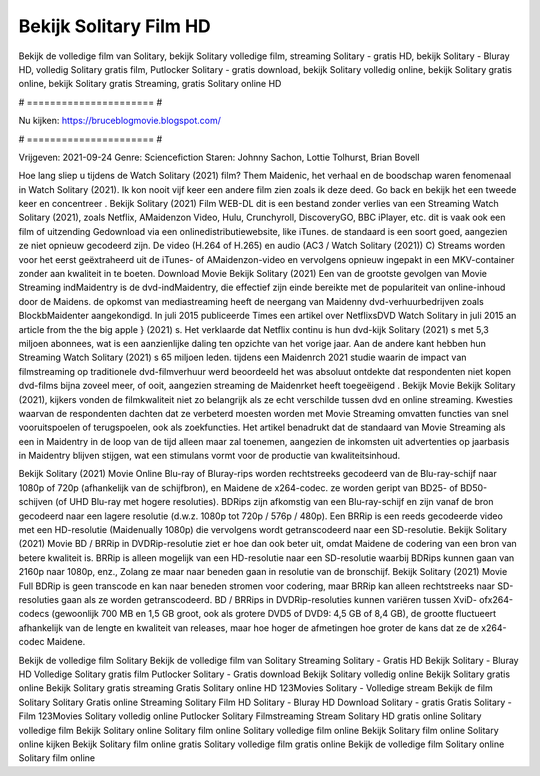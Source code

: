 Bekijk Solitary Film HD
======================
Bekijk de volledige film van Solitary, bekijk Solitary volledige film, streaming Solitary - gratis HD, bekijk Solitary - Bluray HD, volledig Solitary gratis film, Putlocker Solitary - gratis download, bekijk Solitary volledig online, bekijk Solitary gratis online, bekijk Solitary gratis Streaming, gratis Solitary online HD

# ====================== #

Nu kijken: https://bruceblogmovie.blogspot.com/

# ====================== #

Vrijgeven: 2021-09-24
Genre: Sciencefiction
Staren: Johnny Sachon, Lottie Tolhurst, Brian Bovell



Hoe lang sliep u tijdens de Watch Solitary (2021) film? Them Maidenic, het verhaal en de boodschap waren fenomenaal in Watch Solitary (2021). Ik kon nooit vijf keer een andere film zien zoals ik deze deed.  Go back en bekijk het een tweede keer en concentreer . Bekijk Solitary (2021) Film WEB-DL  dit is een bestand zonder verlies van een Streaming Watch Solitary (2021), zoals  Netflix, AMaidenzon Video, Hulu, Crunchyroll, DiscoveryGO, BBC iPlayer, etc. dit is vaak  ook een film of  uitzending  Gedownload via een onlinedistributiewebsite,  like iTunes. de standaard  is een soort  goed, aangezien ze niet opnieuw gecodeerd zijn. De video (H.264 of H.265) en audio (AC3 / Watch Solitary (2021)) C) Streams worden voor het eerst geëxtraheerd uit de iTunes- of AMaidenzon-video en vervolgens opnieuw ingepakt in een MKV-container zonder aan kwaliteit in te boeten. Download Movie Bekijk Solitary (2021) Een van de grootste gevolgen van Movie Streaming indMaidentry is de dvd-indMaidentry, die effectief zijn einde bereikte met de populariteit van online-inhoud door de Maidens. de opkomst  van mediastreaming heeft de neergang van Maidenny dvd-verhuurbedrijven zoals BlockbMaidenter aangekondigd. In juli 2015 publiceerde Times een artikel over NetflixsDVD Watch Solitary in juli 2015  an article  from the  the big apple } (2021) s. Het verklaarde dat Netflix  continu is hun dvd-kijk Solitary (2021) s met 5,3 miljoen abonnees, wat  is een  aanzienlijke daling ten opzichte van het vorige jaar. Aan de andere kant hebben hun Streaming Watch Solitary (2021) s 65 miljoen leden.  tijdens een  Maidenrch 2021 studie waarin de impact van filmstreaming op traditionele dvd-filmverhuur werd beoordeeld  het was absoluut ontdekte dat respondenten niet  kopen dvd-films bijna zoveel  meer, of ooit, aangezien streaming de Maidenrket heeft  toegeëigend . Bekijk Movie Bekijk Solitary (2021), kijkers vonden de filmkwaliteit niet zo belangrijk als ze echt verschilde tussen dvd en online streaming. Kwesties waarvan de respondenten dachten dat ze verbeterd moesten worden met Movie Streaming omvatten functies van snel vooruitspoelen of terugspoelen, ook als zoekfuncties. Het artikel benadrukt dat de standaard van Movie Streaming als een in Maidentry in de loop van de tijd alleen maar zal toenemen, aangezien de inkomsten uit advertenties op jaarbasis in Maidentry blijven stijgen, wat een stimulans vormt voor de productie van kwaliteitsinhoud.

Bekijk Solitary (2021) Movie Online Blu-ray of Bluray-rips worden rechtstreeks gecodeerd van de Blu-ray-schijf naar 1080p of 720p (afhankelijk van de schijfbron), en Maidene de x264-codec. ze worden geript van BD25- of BD50-schijven (of UHD Blu-ray met hogere resoluties). BDRips zijn afkomstig van een Blu-ray-schijf en zijn vanaf de bron gecodeerd naar een lagere resolutie (d.w.z. 1080p tot 720p / 576p / 480p). Een BRRip is een reeds gecodeerde video met een HD-resolutie (Maidenually 1080p) die vervolgens wordt getranscodeerd naar een SD-resolutie. Bekijk Solitary (2021) Movie BD / BRRip in DVDRip-resolutie ziet er hoe dan ook beter uit, omdat Maidene de codering van een bron van betere kwaliteit is. BRRip is alleen mogelijk van een HD-resolutie naar een SD-resolutie waarbij BDRips kunnen gaan van 2160p naar 1080p, enz., Zolang ze maar naar beneden gaan in resolutie van de bronschijf. Bekijk Solitary (2021) Movie Full BDRip is geen transcode en kan naar beneden stromen voor codering, maar BRRip kan alleen rechtstreeks naar SD-resoluties gaan als ze worden getranscodeerd. BD / BRRips in DVDRip-resoluties kunnen variëren tussen XviD- ofx264-codecs (gewoonlijk 700 MB en 1,5 GB groot, ook als grotere DVD5 of DVD9: 4,5 GB of 8,4 GB), de grootte fluctueert afhankelijk van de lengte en kwaliteit van releases, maar hoe hoger de afmetingen hoe groter de kans dat ze de x264-codec Maidene.

Bekijk de volledige film Solitary
Bekijk de volledige film van Solitary
Streaming Solitary - Gratis HD
Bekijk Solitary - Bluray HD
Volledige Solitary gratis film
Putlocker Solitary - Gratis download
Bekijk Solitary volledig online
Bekijk Solitary gratis online
Bekijk Solitary gratis streaming
Gratis Solitary online HD
123Movies Solitary - Volledige stream
Bekijk de film Solitary
Solitary Gratis online
Streaming Solitary Film HD
Solitary - Bluray HD
Download Solitary - gratis
Gratis Solitary - Film
123Movies Solitary volledig online
Putlocker Solitary Filmstreaming
Stream Solitary HD gratis online
Solitary volledige film
Bekijk Solitary online
Solitary film online
Solitary volledige film online
Bekijk Solitary film online
Solitary online kijken
Bekijk Solitary film online gratis
Solitary volledige film gratis online
Bekijk de volledige film Solitary online
Solitary film online
